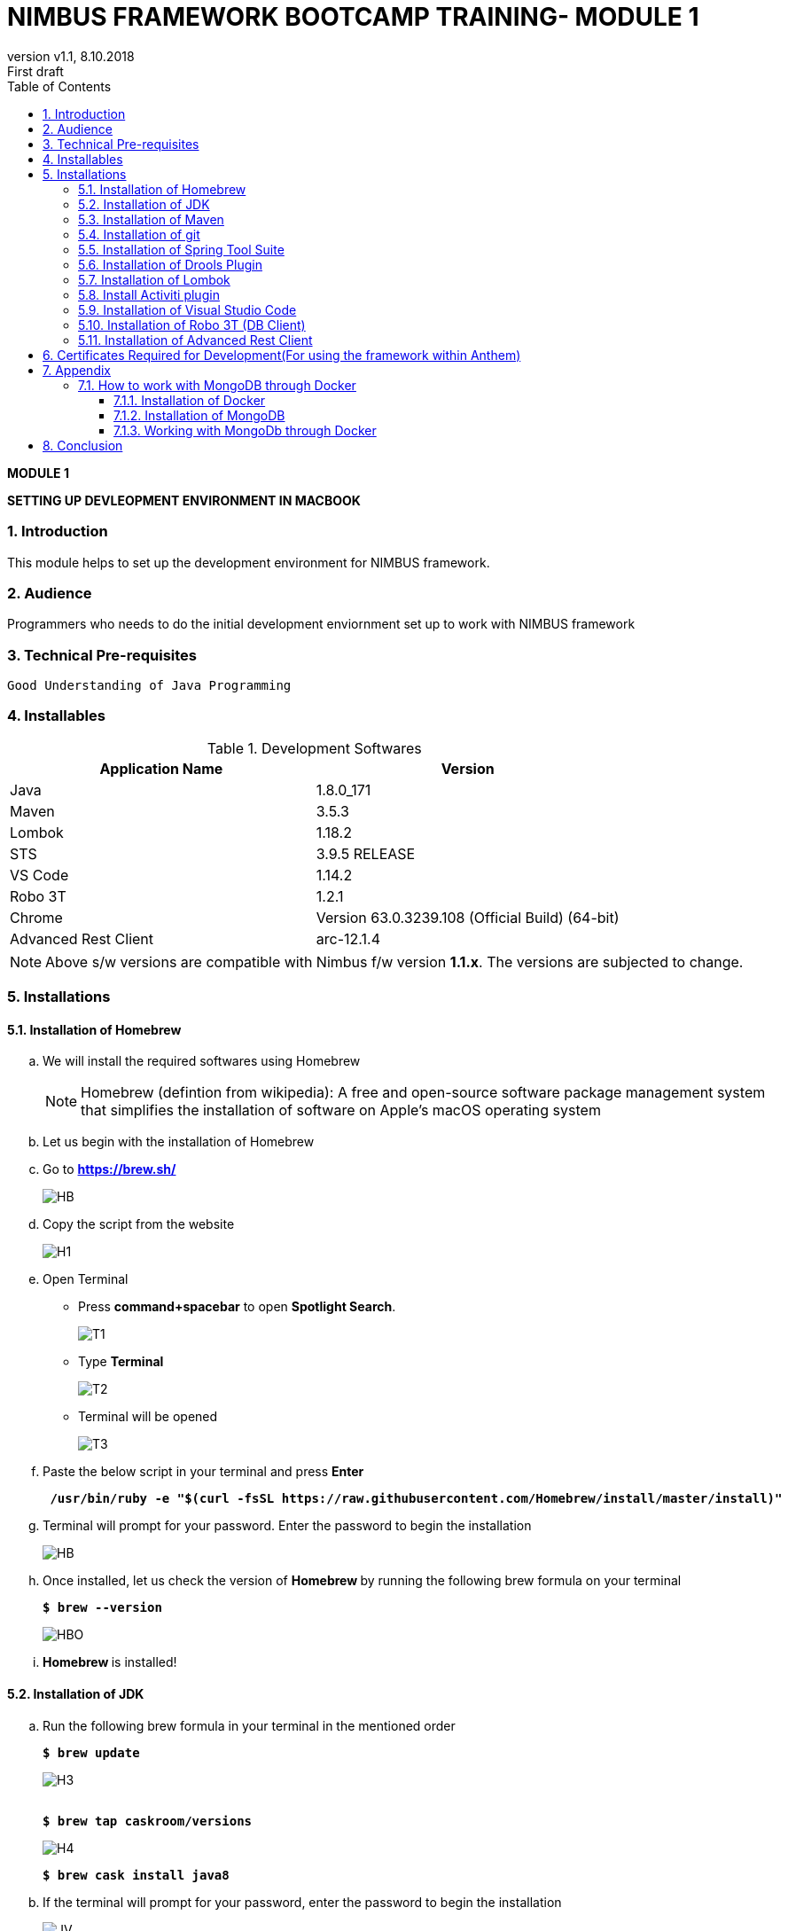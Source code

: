 
= NIMBUS FRAMEWORK BOOTCAMP TRAINING- MODULE 1
:docinfo: shared,private-head
:revnumber: v1.1
:revdate: 8.10.2018
:revremark: First draft
:source-highlighter: prettify
:sectnums:                                                          
:toc: left                                                             
:toclevels: 4                                                       
:toc-title: Table of Contents                                              
:experimental:                                                      
:description: NIMBUS AsciiDoc document                             
:keywords: AsciiDoc  

[.text-center]
[big navy]*MODULE 1*
[.text-center]
[big navy]*SETTING UP DEVLEOPMENT ENVIRONMENT IN MACBOOK*

=== Introduction

This module helps to set up the development environment for NIMBUS framework.

=== Audience

Programmers who needs to do the initial development enviornment set up to work with NIMBUS framework

=== Technical Pre-requisites

 Good Understanding of Java Programming


=== Installables
.Development Softwares
[cols="2",options="header"]
|=========================================================
|Application Name | Version 

|Java	|1.8.0_171 
|Maven	 |3.5.3
|Lombok	|1.18.2
|STS	|3.9.5 RELEASE 
|VS Code	|1.14.2 
|Robo 3T	|1.2.1
|Chrome	|Version 63.0.3239.108 (Official Build) (64-bit)
|Advanced Rest Client	|arc-12.1.4


|=========================================================

NOTE: Above s/w versions are compatible with Nimbus f/w version    **1.1.x**.
      The versions are subjected to change.

=== Installations

==== Installation of Homebrew
..	We will install the required softwares using Homebrew
+
NOTE: Homebrew (defintion from wikipedia): A free and open-source software package management system that simplifies the installation of software on Apple's macOS operating system 

.. Let us begin with the installation of Homebrew 
..	Go to [blue]#** https://brew.sh/ **#
+
image::Homebrew_install.png[HB]
.. Copy the script from the website
+
image::H1.png[H1]
.. Open Terminal 
** Press [green]#**command+spacebar**# to open [green]#**Spotlight Search**#. 
+
image::T1.png[T1]
** Type [navy]#**Terminal**# 
+
image::T2.png[T2]
** Terminal will be opened
+
image::T3.png[T3]
.. Paste the below script in your terminal and press [green]#**Enter**#
+
[subs="quotes"]
-----------------------------------
[navy]#** /usr/bin/ruby -e "$(curl -fsSL https://raw.githubusercontent.com/Homebrew/install/master/install)" **#
----------------------------------- 

.. Terminal will prompt for your password. Enter the password to begin the installation
+
image::HMBB1.png[HB]
..  Once installed, let us check the version of [navy]#** Homebrew **#  by running the following brew formula  on your terminal
+
[subs="quotes"]
-----------------------------------
[navy]#**$ brew --version**#
-----------------------------------
+
image::HMBB2.png[HBO]

.. [navy]#**Homebrew **# is installed!

==== Installation of JDK
..	Run the following brew formula in your terminal in the mentioned order
+
[subs="quotes"]
-----------------------------------
[navy]#**$ brew update
**#

-----------------------------------
+
image::H3.png[H3]
+
[subs="quotes"]
-----------------------------------
[navy]#**
$ brew tap caskroom/versions
**#

-----------------------------------
+
image::H4.png[H4]
+
[subs="quotes"]
-----------------------------------
[navy]#**$ brew cask install java8
**#

-----------------------------------


.. If the terminal will prompt for your password, enter the password to begin the installation
+
image::JDKK1.png[JV]

..  Once installed, let us check the version by running the following brew formula on your terminal
+
[subs="quotes"]
-----------------------------------
[navy]#** $ java -version **#

-----------------------------------
+
image::JDKK2.png[JV]

.. [navy]#**Java 1.8.0.171**# is installed!

==== Installation of Maven

..	Run the following brew formula on your terminal. 
+
[subs="quotes"]
-----------------------------------
[navy]#** $ brew install maven **#
-----------------------------------
+
image::M1.png[M1]
..  Once installed, let us check the version by running the following brew formula on your terminal        
+
[subs="quotes"]
-----------------------------------
[navy]#** $ mvn -v **# 
-----------------------------------
+
image::MAVV.png[JV]

.. [navy]#** Apache Maven 3.5.4 **# is installed!


==== Installation of git

..	Run the following brew formula on your terminal.
+
[subs="quotes"]
-----------------------------------
[navy]#** $ brew install git **#
-----------------------------------
+
image::Gi2.png[JV]

.. Once installed, let us check the installation by running the following brew formula on your terminal
+
[subs="quotes"]
-----------------------------------
[navy]#** $ git --version **#  
-----------------------------------
+
image::GITT2.png[GV]

.. [navy]#**Git 2.14.3**# is installed!

==== Installation of Spring Tool Suite 

..	Run the following brew formula on your terminal in the mentioned order	

+
[subs="quotes"]
-----------------------------------
[navy]#**$ brew update
**#
-----------------------------------
+
image::SS1.png[GV]
+
[subs="quotes"]
-----------------------------------
[navy]#**
$ brew tap caskroom/cask
**#
-----------------------------------
+
image::SS2.png[GV]
+
[subs="quotes"]
-----------------------------------
[navy]#** 
$ brew  search sts
**#
-----------------------------------
+
image::SS3.png[GV]
+
[subs="quotes"]
-----------------------------------
[navy]#**
$ brew cask info sts
**#
-----------------------------------
+
image::SS5.png[GV]
+
[subs="quotes"]
-----------------------------------
[navy]#**
$ brew cask install sts**#
-----------------------------------
+
image::SS4.png[GV]
.. [navy]#**STS**# is installed
+
image::STSS11.png[GV]

.. [navy]#**STS**# will be installed in your [blue]#**"/Applications" **# folder
+
image::STS22.png[GV]
.. To run [navy]#**STS**#, open the [blue]#** "/Applications"**# folder and click on the **"STS"** icon. Click [navy]#**Open**# in the alert window
+
image::STS3.png[GV]
.. Choose a directory as workspace and Launch [navy]#**STS**#
+
image::STS4.png[GV]

.. [navy]#**STS**# will be opened
+
image::STS5.png[GV]

.. [navy]#**STS 3.9.5 **# is installed!


==== Installation of Drools Plugin

..	Open [navy]#**  STS **#  from [blue]#** "/Applications"**#
+
image::STS5.png[GV]
..	Click [navy]#**Help -> Install new software **#      
+
image::DRL1.png[DR5]

.. Enter [navy]#**Work with**#  as [blue]#** http://download.jboss.org/drools/release/5.5.0.Final/org.drools.updatesite/ **# and click [navy]#**Add **#
+
image::drls2.png[DR5]

.. Enter [navy]#**Name **# as Drools and [navy]#**Location **# as [blue]#**http://download.jboss.org/drools/release/5.5.0.Final/org.drools.updatesite/ **#
+
image::drls3.png[DR5]
.. Select [navy]#** Drools and JBPM **# and click [navy]#**Next**#
+
image::DRL3.png[GV]
.. Click [navy]#**Next**#
+
image::DRL4.png[GV]
.. Accept the Terms and Conditions and click [navy]#**Finish **#
+
image::DRL5.png[GV]
.. Click [navy]#**Install anyway**# in the warning message.
+
image::DRL6.png[GV]
.. Restart the [navy]#**STS**# when prompted

.. [navy]#**Drools **# is installed!


==== Installation of Lombok

.. Goto [blue]#**https://projectlombok.org/setup/eclipse **# .Click [navy]#**Download**#
+
image::LMM1.png[LK1]
.. Click [navy]#**Download 1.18.2**#
+
image::LM2.png[LK1]
.. You will get a warning message on the left bottom corner of the page. Click [navy]#**Keep **#
+
image::LMM3.png[LK1]
.. [navy]#** lombok.jar **# file will be downloaded in your [blue]#** "/Downloads"**# folder
+
image::LM4.png[LK1]
.. Right click and open [navy]#** lombok.jar **# file
+
image::LM5.png[LK1]
.. You will get a warning message. Click [navy]#** Open **#
+
image::LM6.png[LK1]
.. Once opened, your IDE location will be automatically identified by [navy]#** lombok**#. Click [navy]#** Install/ Update **# to begin the installation.
+
image::LM7.png[LK1]
.. [navy]#** lombok **# will be installed successfully, Click [navy]#** Quit Installer **#
+
image::LM8.png[LK1]
.. We can check the [navy]#**Lombok **# installation by clicking [navy]#**Spring Tool Suit->About **#
+
image::LM1a.png[LP]
+
.. We can view the version of [navy]#**Lombok **#
+
image::LM9.png[LK1]

.. [navy]#**Lombok 1.18.2 **# is installed!


==== Install Activiti plugin

..	Open [navy]#**  STS **#  from [blue]#** "/Applications"**#
+
image::STS5.png[GV]
..	Click [navy]#**Help -> Install new software **#      
+
image::DRL1.png[DR5]
.. Click [navy]#**  Add **# 
+
image::act2.png[AC]
.. Enter the [navy]#**Name **# as Activiti designer and [navy]#**Location **# as [blue]#** http://activiti.org/designer/update **# and click [navy]#** Add **# 
+
image::AC1.png[AT2]
.. You may/maynot get an [navy]#**"Unable to read from repository" **# error. This  is due to Anthem’s firewall restrictions. You may require [navy]#**external/hotspot connection **# for this step
+
image::AC2.png[AT2]
+
image::AC3.png[AT2]
.. Click [navy]#**OK **#. Connect to external / hotspot and do [navy]#**Step d**# 
.. Select [navy]#**Activiti BPMN Designer**# and click [navy]#**Next**#
+
image::AC4.png[AT2]
.. Click [navy]#**Next **#
+
image::AC5.png[AT2]
.. Agree the Terms and Conditions and Click [navy]#**Finish**#
+
image::AC6.png[AT2]
.. Click [navy]#**Install anyway**# in the warning message.
+
image::AC7.png[AT2]
.. Restart [navy]#**STS**# in the warning message.
+
image::AC8.png[AT2]

.. [navy]#**Activiti Eclipse BPMN 2.0 Designer **# is installed!


==== Installation of Visual Studio Code
.. You may require [navy]#**external/hotspot connection **# for installation of [navy]#**Visual Studio Code **# 
.. Go to [blue]#** https://code.visualstudio.com/ **# . Click [navy]#**Download for Mac**# 
+
image::VSC1.png[VS]
.. [navy]#** VSCode-darwin-stable.zip **# would be downloaded.
+
image::VSC2.png[VS]
.. Double click [navy]#** VSCode-darwin-stable.zip **#  
+
image::VSC22.png[VS]
.. You can view the [navy]#**Visual Studio Code **# application inside the [blue]#** "\Downloads" **# folder 
+
image::VSC3.png[VS]
.. Double click and open [navy]#**Visual Studio Code **# . Click [navy]#**Open**# in the warning message.
+
image::VSC4.png[VS]
.. [navy]#**Visual Studio Code **# will be opened.
+
image::VSC5.png[VS]


.. [navy]#**VS Code darwin stable **# is installed!


==== Installation of Robo 3T (DB Client)

.. Go to [blue]#** https://robomongo.org/ **# and click Download Robo 3T
+
image::R1.png[R1]

.. Click [navy]#**Download  Robo 3T**#
+
image::R2.png[R2]

.. Choose the appropriate OS and click on the dmg 
+
image::R3.png[R3]

.. Open the downloaded dmg file . Drag and drop [navy]#**Robo 3T**# to [blue]#** "\Applications" **# folder 
+
image::R4.png[R4]

.. Open [navy]#**Robo 3T**#  and accept the user agreement. Click [navy]#**Next**#
+
image::R5.png[R5]

.. Click  [navy]#**Create**#
+
image::R6.png[R6]

.. Create a new **Local** Connection Local and click [navy]#**Save**# 
+
image::R7.png[R7]
.. Click [navy]#** Connect**# to establish connection with DB
+
image::R8.png[R8]

.. [navy]#**Robo 3T 1.2  **# is installed!


==== Installation of Advanced Rest Client
.. Go to ** https://install.advancedrestclient.com/#/install **
+
image::ARC1.png[AR]
.. [navy]#** arc-12.1.4.dmg **# will be downloaded
+
image::ARC2a.png[AR]
.. You can view the same inside the [blue]#**"\Downloads" **# folder
+
image::ARC22.png[AR]
.. Drag and drop [navy]#** arc-12.1.4.dmg **#  to [blue]#**"\Applications" **# folder
+
image::ARC3.png[AR]
.. You can view the same inside the [blue]#**"\Applications" **# folder
+
image::ARC4.png[AR]
.. Open [navy]#** AdvancedRestClient **# from [blue]#**"\Applications" **# folder
+
image::ARC5.png[AR]
.. You can mention the required [navy]#** Method **# and [navy]#** Request URL **# 
+
image::ARC6.png[AR]

.. [navy]#**Advanced Rest Client 12.1.4 **# is installed!


== Certificates Required for Development(For using the framework within Anthem)

. Download the mentioned certificates:
 
.. *http://pki.wellpoint.com/pki/RootCA_WellPoint%20Internal%20Root%20CA.crt*
..	 *http://pki.wellpoint.com/pki/MOM9P70123.us.ad.wellpoint.com_WellPoint%20Internal%20Issuing%20CA%202.crt*
.. *http://pki.wellpoint.com/pki/VA10P70803.us.ad.wellpoint.com_WellPoint%20Internal%20Issuing%20CA%201.crt* 

. These files be saved as follows in your [blue]#**"/Downloads"**# folder:

..	*RootCA_WellPoint Internal Root CA.crt*
..	*MOM9P70123.us.ad.wellpoint.com_WellPoint Internal Issuing CA 2.crt*
..	*VA10P70803.us.ad.wellpoint.com_WellPoint Internal Issuing CA 1.crt*

. Rename the extensions from “.crt” to “.der” and replace the spaces with underscore 
Example:
*RootCA_WellPoint Internal Root CA.der should be changed as  RootCA_WellPoint_Internal_Root_CA.der* 
. Copy these certificates to [blue]#** "/tmp" **# folder by running  the command [navy]#**cp *.der /tmp **# in   terminal
.   Run these in your command line to add the certificates to your keychain

.. [navy]#**sudo keytool -import -alias “RootCA_WellPoint_Internal_Root_CA” -storepass changeit -keystore $JAVA_HOME/jre/lib/security/cacerts -file /tmp/RootCA_WellPoint_Internal_Root_CA.der**#
.. [navy]#** sudo keytool -import -alias MOM9P70123.us.ad.wellpoint.com_WellPoint_Internal_Issuing_CA_2 -storepass changeit -keystore $JAVA_HOME/jre/lib/security/cacerts -file /tmp/MOM9P70123.us.ad.wellpoint.com_WellPoint_Internal_Issuing_CA_2.der
**#
.. [navy]#** sudo keytool -import -alias VA10P70803.us.ad.wellpoint.com_WellPoint_Internal_Issuing_CA_1 -storepass changeit -keystore $JAVA_HOME/jre/lib/security/cacerts -file /tmp/VA10P70803.us.ad.wellpoint.com_WellPoint_Internal_Issuing_CA_1.der
**#

== Appendix
=== How to work with MongoDB through Docker

==== Installation of Docker

..	Go to [blue]#** https://docs.docker.com/v17.12/docker-for-mac/install/#download-docker-for-mac **#
..	Prefer  Stable Docker version over Edge.
..	Double click [navy]#** Docker.dmg **# and open the installer
..	Drag Moby the whale to your [blue]#**"/Applications"**# folder
+
image::dckr1.png[DV1]
.. Go to [blue]#**"/Applications"**# folder and double-click Docker.app to start Docker 
+
image::dckr2.png[DV2]
.. The docker app(the whale icon) would be shown in your status bar. You can also access the same from your terminal
+
image::dckr3.png[DV3,500]

..	Click the whale icon to see that it is running
+
image::dckr4.png[DV4,300]

..	Check the version from your terminal 
+
image::dckr5.png[DV5]


==== Installation of MongoDB
..	Run the following brew formula in your terminal
+
[subs="quotes"]
-----------------------------------
[navy]#**
$ brew install mongodb **#

-----------------------------------
+
image::MDB.png[JV]

..  Once installed, let us check the version by running the following brew formula on your terminal
+
[subs="quotes"]
-----------------------------------
[navy]#** $ mongo -version **#

-----------------------------------
+
image::MDBB2.png[M]
.. Let us start the mongodb by running the following brew formula 
+
[subs="quotes"]
-----------------------------------
[navy]#** $ brew services start mongodb **#

-----------------------------------
+
image::MDBB3.png[M]
.. Let us check if the mongodb is running by running the following brew formula
+
[subs="quotes"]
-----------------------------------
[navy]#** $ brew services list **#

-----------------------------------
+
image::MDBB7.png[M]

.. [navy]#**MongoDB v4.0.2 **# is installed!

==== Working with MongoDb through Docker
.. Go to :
[blue]#** https://bitbucket.anthem.com/projects/NIM/repos/nimbus/browse?at=refs%2Fheads%2Fdevelop **# and click on [navy]#** clone **#

+
image::md1.png[MD] 

.. Copy the link
+
image::md2.png[MD] 

.. Create a temporary folder on the Desktop named [blue]#**"Temp"**#
.. Open terminal, go to the Temp location and paste the following command 
+
[subs="quotes"]
-----------------------------------
*git clone -b develop https://AF12345@bitbucket.anthem.com/scm/nim/nimbus.git*
----------------------------------- 
.. We will get the cloning to ‘nimbus’  message on the terminal. We are doing this activity to get the script file which is required to pull the docker images.
+
image::md3.png[MD] 

.. Once we are done with cloning, let’s check the contents by going to [blue]#** "nimbus" **# folder and listing the files in it
+
[subs="quotes"]
-----------------------------------
*LC02WN0NMHTDD:Temp AF12345$ cd nimbus/
LC02WN0NMHTDD:Temp AF12345$ ls*
-----------------------------------

.. Let’s pull the docker images using the sh dev command
+
[subs="quotes"]
-----------------------------------
*sh dev-script-p-dep-all-start.sh*
-----------------------------------
.. The script will run with successful output on the terminal
+
image::md4.png[MD] 

.. Now we can delete the [blue]#** "Temp"**# folder.
Go to [navy]#** Kitematic**# in [navy]#** Docker**#
+
image::md5.png[MD,300] 
.. 	Click [navy]#**mongo**#  and click [navy]#**Start**#
+
image::md6.png[MD] 




== Conclusion
Your are all set!
Have a happy coding !


